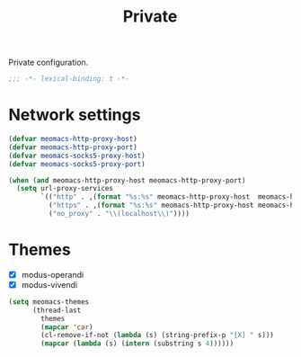 #+title: Private

Private configuration.

#+begin_src emacs-lisp
  ;;; -*- lexical-binding: t -*-
#+end_src

* Network settings

#+begin_src emacs-lisp
  (defvar meomacs-http-proxy-host)
  (defvar meomacs-http-proxy-port)
  (defvar meomacs-socks5-proxy-host)
  (defvar meomacs-socks5-proxy-port)

  (when (and meomacs-http-proxy-host meomacs-http-proxy-port)
    (setq url-proxy-services
          `(("http" . ,(format "%s:%s" meomacs-http-proxy-host  meomacs-http-proxy-port))
            ("https" . ,(format "%s:%s" meomacs-http-proxy-host meomacs-http-proxy-port))
            ("no_proxy" . "\\(localhost\\)"))))
#+end_src

* Themes

#+name: themes
- [X] modus-operandi
- [X] modus-vivendi

#+header: :var themes=themes
#+begin_src emacs-lisp
  (setq meomacs-themes
        (thread-last
          themes
          (mapcar 'car)
          (cl-remove-if-not (lambda (s) (string-prefix-p "[X] " s)))
          (mapcar (lambda (s) (intern (substring s 4))))))
#+end_src
